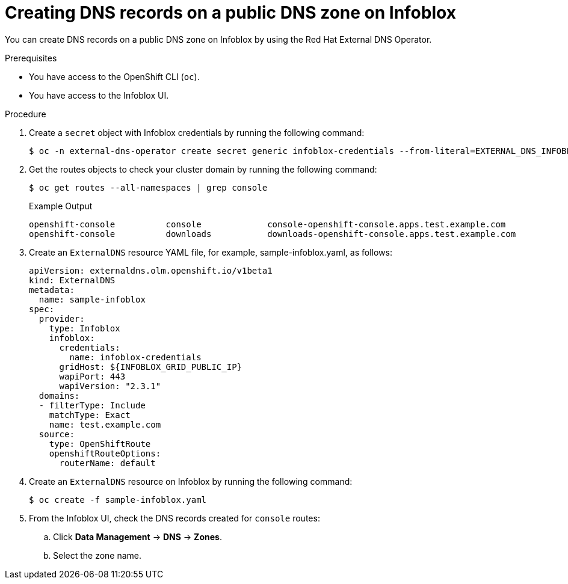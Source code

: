 // Module included in the following assemblies:
//
// * networking/external_dns_operator/nw-creating-dns-records-on-infoblox.adoc

:_mod-docs-content-type: PROCEDURE
[id="nw-control-dns-records-public-dns-zone-infoblox_{context}"]
= Creating DNS records on a public DNS zone on Infoblox

You can create DNS records on a public DNS zone on Infoblox by using the Red Hat External DNS Operator.

.Prerequisites

* You have access to the OpenShift CLI (`oc`).
* You have access to the Infoblox UI.

.Procedure

. Create a `secret` object with Infoblox credentials by running the following command:
+
[source,terminal]
----
$ oc -n external-dns-operator create secret generic infoblox-credentials --from-literal=EXTERNAL_DNS_INFOBLOX_WAPI_USERNAME=<infoblox_username> --from-literal=EXTERNAL_DNS_INFOBLOX_WAPI_PASSWORD=<infoblox_password>
----

. Get the routes objects to check your cluster domain by running the following command:
+
[source,terminal]
----
$ oc get routes --all-namespaces | grep console
----
+
.Example Output
[source,terminal]
----
openshift-console          console             console-openshift-console.apps.test.example.com                       console             https   reencrypt/Redirect     None
openshift-console          downloads           downloads-openshift-console.apps.test.example.com                     downloads           http    edge/Redirect          None
----

. Create an `ExternalDNS` resource YAML file, for example, sample-infoblox.yaml, as follows:
+
[source,yaml]
----
apiVersion: externaldns.olm.openshift.io/v1beta1
kind: ExternalDNS
metadata:
  name: sample-infoblox
spec:
  provider:
    type: Infoblox
    infoblox:
      credentials:
        name: infoblox-credentials
      gridHost: ${INFOBLOX_GRID_PUBLIC_IP}
      wapiPort: 443
      wapiVersion: "2.3.1"
  domains:
  - filterType: Include
    matchType: Exact
    name: test.example.com
  source:
    type: OpenShiftRoute
    openshiftRouteOptions:
      routerName: default
----

. Create an `ExternalDNS` resource on Infoblox by running the following command:
+
[source,terminal]
----
$ oc create -f sample-infoblox.yaml
----

. From the Infoblox UI, check the DNS records created for `console` routes:

.. Click *Data Management* -> *DNS* -> *Zones*.
.. Select the zone name.
